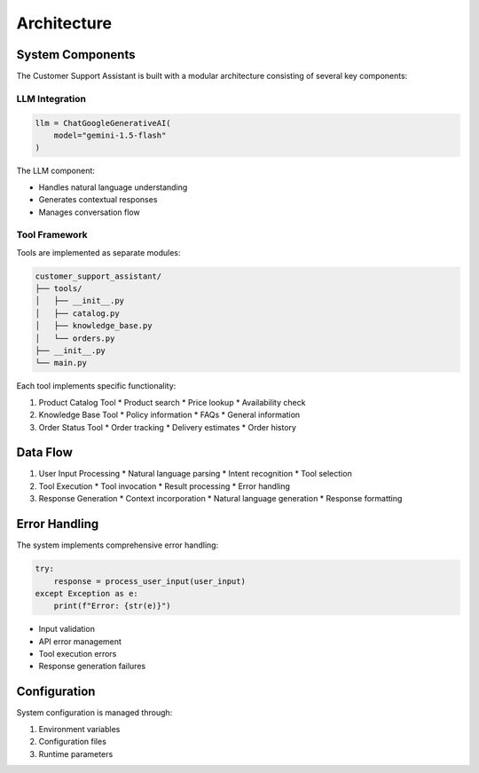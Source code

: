 Architecture
============

System Components
---------------

The Customer Support Assistant is built with a modular architecture consisting of several key components:

LLM Integration
^^^^^^^^^^^^^

.. code-block:: python

   llm = ChatGoogleGenerativeAI(
       model="gemini-1.5-flash"
   )

The LLM component:

* Handles natural language understanding
* Generates contextual responses
* Manages conversation flow

Tool Framework
^^^^^^^^^^^^

Tools are implemented as separate modules:

.. code-block:: text

   customer_support_assistant/
   ├── tools/
   │   ├── __init__.py
   │   ├── catalog.py
   │   ├── knowledge_base.py
   │   └── orders.py
   ├── __init__.py
   └── main.py

Each tool implements specific functionality:

1. Product Catalog Tool
   * Product search
   * Price lookup
   * Availability check

2. Knowledge Base Tool
   * Policy information
   * FAQs
   * General information

3. Order Status Tool
   * Order tracking
   * Delivery estimates
   * Order history

Data Flow
--------

1. User Input Processing
   * Natural language parsing
   * Intent recognition
   * Tool selection

2. Tool Execution
   * Tool invocation
   * Result processing
   * Error handling

3. Response Generation
   * Context incorporation
   * Natural language generation
   * Response formatting

Error Handling
------------

The system implements comprehensive error handling:

.. code-block:: python

   try:
       response = process_user_input(user_input)
   except Exception as e:
       print(f"Error: {str(e)}")

* Input validation
* API error management
* Tool execution errors
* Response generation failures

Configuration
-----------

System configuration is managed through:

1. Environment variables
2. Configuration files
3. Runtime parameters
